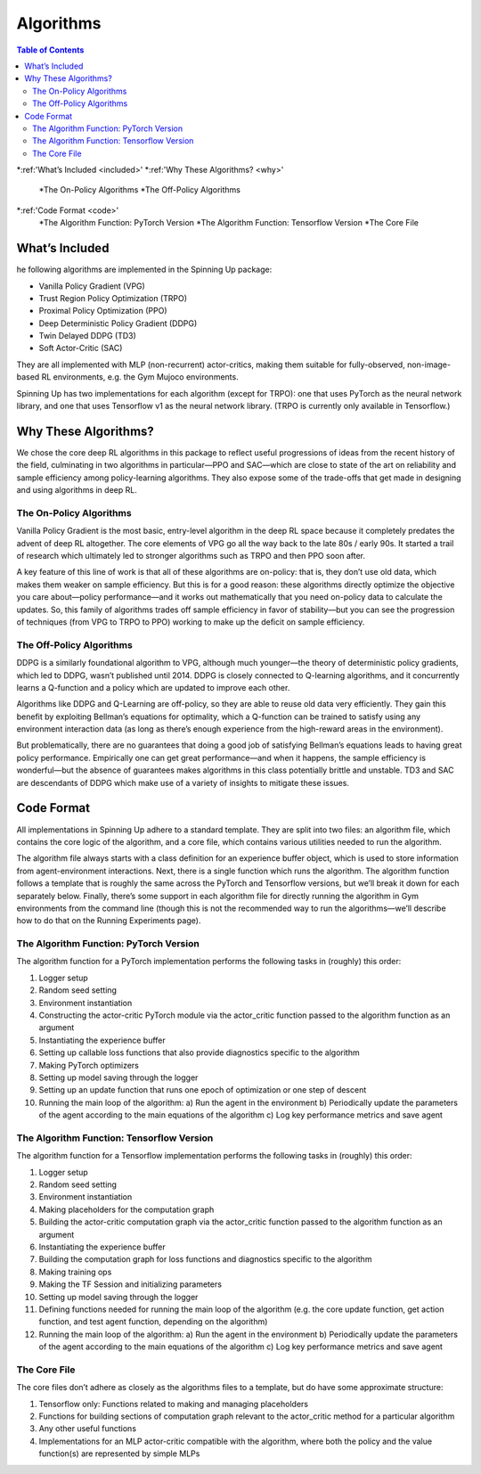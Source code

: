 Algorithms
===========

.. contents:: **Table of Contents**

*:ref:'What’s Included <included>'
*:ref:'Why These Algorithms? <why>'
    *The On-Policy Algorithms
    *The Off-Policy Algorithms
*:ref:'Code Format <code>'
    *The Algorithm Function: PyTorch Version
    *The Algorithm Function: Tensorflow Version
    *The Core File

.. _included:
What’s Included
++++++++++++++
he following algorithms are implemented in the Spinning Up package:

* Vanilla Policy Gradient (VPG)
* Trust Region Policy Optimization (TRPO)
* Proximal Policy Optimization (PPO)
* Deep Deterministic Policy Gradient (DDPG)
* Twin Delayed DDPG (TD3)
* Soft Actor-Critic (SAC)

They are all implemented with MLP (non-recurrent) actor-critics, making them suitable for fully-observed, non-image-based RL environments, e.g. the Gym Mujoco environments.

Spinning Up has two implementations for each algorithm (except for TRPO): one that uses PyTorch as the neural network library, and one that uses Tensorflow v1 as the neural network library. (TRPO is currently only available in Tensorflow.)

.. _why:
Why These Algorithms?
+++++++++++++
We chose the core deep RL algorithms in this package to reflect useful progressions of ideas from the recent history of the field, culminating in two algorithms in particular—PPO and SAC—which are close to state of the art on reliability and sample efficiency among policy-learning algorithms. They also expose some of the trade-offs that get made in designing and using algorithms in deep RL.

The On-Policy Algorithms
______________________
Vanilla Policy Gradient is the most basic, entry-level algorithm in the deep RL space because it completely predates the advent of deep RL altogether. The core elements of VPG go all the way back to the late 80s / early 90s. It started a trail of research which ultimately led to stronger algorithms such as TRPO and then PPO soon after.

A key feature of this line of work is that all of these algorithms are on-policy: that is, they don’t use old data, which makes them weaker on sample efficiency. But this is for a good reason: these algorithms directly optimize the objective you care about—policy performance—and it works out mathematically that you need on-policy data to calculate the updates. So, this family of algorithms trades off sample efficiency in favor of stability—but you can see the progression of techniques (from VPG to TRPO to PPO) working to make up the deficit on sample efficiency.

The Off-Policy Algorithms
______________________
DDPG is a similarly foundational algorithm to VPG, although much younger—the theory of deterministic policy gradients, which led to DDPG, wasn’t published until 2014. DDPG is closely connected to Q-learning algorithms, and it concurrently learns a Q-function and a policy which are updated to improve each other.

Algorithms like DDPG and Q-Learning are off-policy, so they are able to reuse old data very efficiently. They gain this benefit by exploiting Bellman’s equations for optimality, which a Q-function can be trained to satisfy using any environment interaction data (as long as there’s enough experience from the high-reward areas in the environment).

But problematically, there are no guarantees that doing a good job of satisfying Bellman’s equations leads to having great policy performance. Empirically one can get great performance—and when it happens, the sample efficiency is wonderful—but the absence of guarantees makes algorithms in this class potentially brittle and unstable. TD3 and SAC are descendants of DDPG which make use of a variety of insights to mitigate these issues.

.. _code:
Code Format
++++++++++++++++
All implementations in Spinning Up adhere to a standard template. They are split into two files: an algorithm file, which contains the core logic of the algorithm, and a core file, which contains various utilities needed to run the algorithm.

The algorithm file always starts with a class definition for an experience buffer object, which is used to store information from agent-environment interactions. Next, there is a single function which runs the algorithm. The algorithm function follows a template that is roughly the same across the PyTorch and Tensorflow versions, but we’ll break it down for each separately below. Finally, there’s some support in each algorithm file for directly running the algorithm in Gym environments from the command line (though this is not the recommended way to run the algorithms—we’ll describe how to do that on the Running Experiments page).

The Algorithm Function: PyTorch Version
_________________________
The algorithm function for a PyTorch implementation performs the following tasks in (roughly) this order:

1. Logger setup
2. Random seed setting
3. Environment instantiation
4. Constructing the actor-critic PyTorch module via the actor_critic function passed to the algorithm function as an argument
5. Instantiating the experience buffer
6. Setting up callable loss functions that also provide diagnostics specific to the algorithm
7. Making PyTorch optimizers
8. Setting up model saving through the logger
9. Setting up an update function that runs one epoch of optimization or one step of descent
10. Running the main loop of the algorithm:
    a) Run the agent in the environment
    b) Periodically update the parameters of the agent according to the main equations of the algorithm
    c) Log key performance metrics and save agent


The Algorithm Function: Tensorflow Version
_______________________________
The algorithm function for a Tensorflow implementation performs the following tasks in (roughly) this order:

1. Logger setup
2. Random seed setting
3. Environment instantiation
4. Making placeholders for the computation graph
5. Building the actor-critic computation graph via the actor_critic function passed to the algorithm function as an argument
6. Instantiating the experience buffer
7. Building the computation graph for loss functions and diagnostics specific to the algorithm
8. Making training ops
9. Making the TF Session and initializing parameters
10. Setting up model saving through the logger
11. Defining functions needed for running the main loop of the algorithm (e.g. the core update function, get action function, and test agent function, depending on the algorithm)
12. Running the main loop of the algorithm:
    a) Run the agent in the environment
    b) Periodically update the parameters of the agent according to the main equations of the algorithm
    c) Log key performance metrics and save agent

The Core File
__________________________
The core files don’t adhere as closely as the algorithms files to a template, but do have some approximate structure:

1. Tensorflow only: Functions related to making and managing placeholders
2. Functions for building sections of computation graph relevant to the actor_critic method for a particular algorithm
3. Any other useful functions
4. Implementations for an MLP actor-critic compatible with the algorithm, where both the policy and the value function(s) are represented by simple MLPs